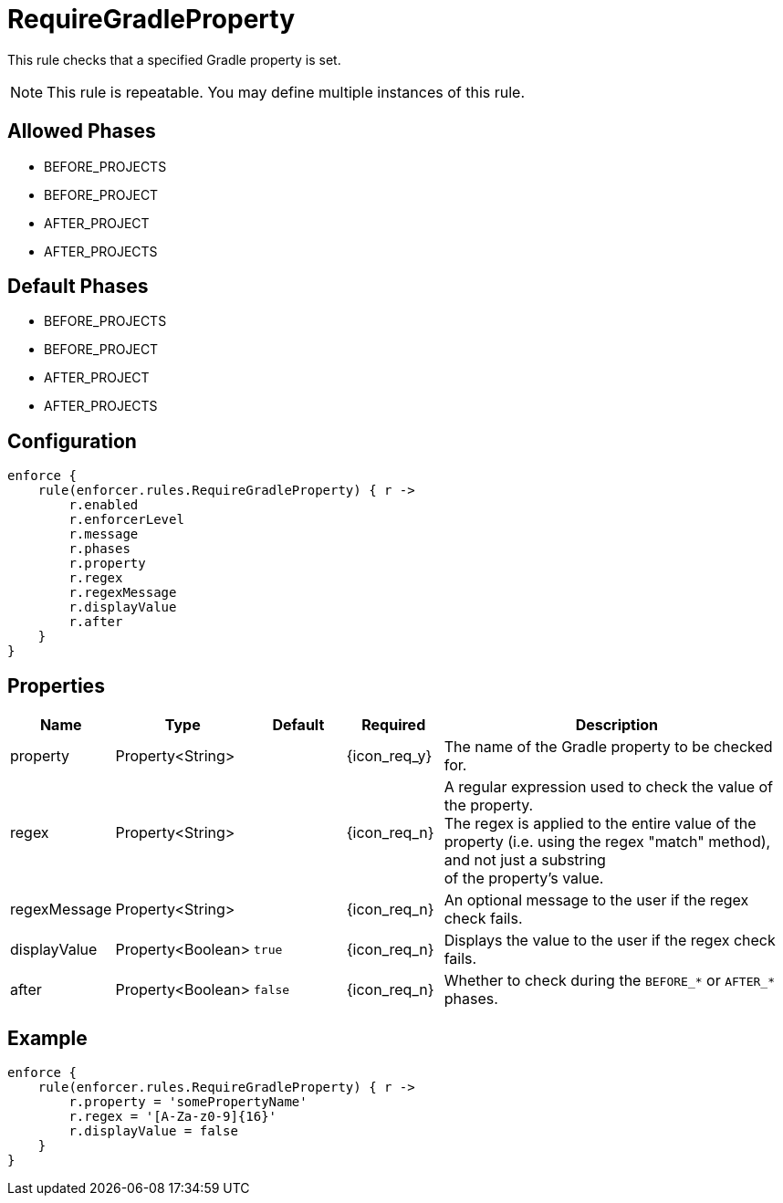 
= RequireGradleProperty

This rule checks that a specified Gradle property is set.

NOTE: This rule is repeatable. You may define multiple instances of this rule.

== Allowed Phases
* BEFORE_PROJECTS
* BEFORE_PROJECT
* AFTER_PROJECT
* AFTER_PROJECTS

== Default Phases
* BEFORE_PROJECTS
* BEFORE_PROJECT
* AFTER_PROJECT
* AFTER_PROJECTS

== Configuration
[source,groovy]
[subs="+macros"]
----
enforce {
    rule(enforcer.rules.RequireGradleProperty) { r ->
        r.enabled
        r.enforcerLevel
        r.message
        r.phases
        r.property
        r.regex
        r.regexMessage
        r.displayValue
        r.after
    }
}
----

== Properties

[%header, cols="<,<,<,^,<4"]
|===
| Name
| Type
| Default
| Required
| Description

| property
| Property<String>
|
| {icon_req_y}
| The name of the Gradle property to be checked for.

| regex
| Property<String>
|
| {icon_req_n}
| A regular expression used to check the value of the property. +
  The regex is applied to the entire value of the property (i.e. using the regex "match" method), and not just a substring +
  of the property's value.

| regexMessage
| Property<String>
|
| {icon_req_n}
| An optional message to the user if the regex check fails.

| displayValue
| Property<Boolean>
| `true`
| {icon_req_n}
| Displays the value to the user if the regex check fails.

| after
| Property<Boolean>
| `false`
| {icon_req_n}
| Whether to check during the `BEFORE_*` or `AFTER_*` phases.

|===

== Example

[source,groovy]
[subs="+macros"]
----
enforce {
    rule(enforcer.rules.RequireGradleProperty) { r ->
        r.property = 'somePropertyName'
        r.regex = '[A-Za-z0-9]{16}'
        r.displayValue = false
    }
}
----

